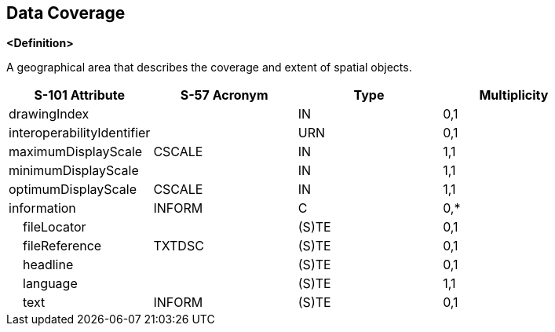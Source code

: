 == Data Coverage

**<Definition>**

A geographical area that describes the coverage and extent of spatial objects.

[cols="1,1,1,1", options="header"]
|===
|S-101 Attribute |S-57 Acronym |Type |Multiplicity

|drawingIndex||IN|0,1
|interoperabilityIdentifier||URN|0,1
|maximumDisplayScale|CSCALE|IN|1,1
|minimumDisplayScale||IN|1,1
|optimumDisplayScale|CSCALE|IN|1,1
|information|INFORM|C|0,*
|    fileLocator||(S)TE|0,1
|    fileReference|TXTDSC|(S)TE|0,1
|    headline||(S)TE|0,1
|    language||(S)TE|1,1
|    text|INFORM|(S)TE|0,1
|===

